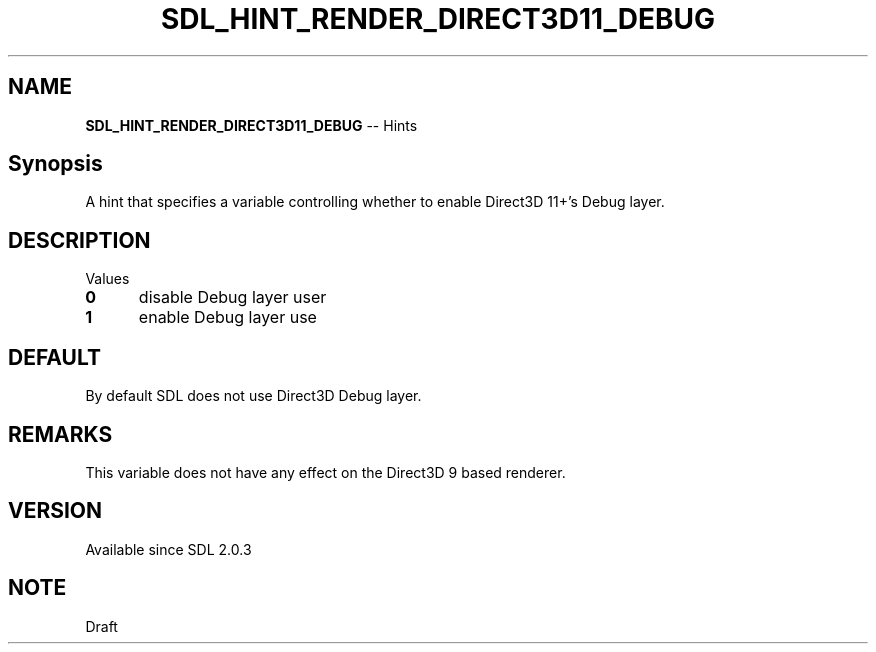 .TH SDL_HINT_RENDER_DIRECT3D11_DEBUG 3 "2018.08.14" "https://github.com/haxpor/sdl2-manpage" "SDL2"
.SH NAME
\fBSDL_HINT_RENDER_DIRECT3D11_DEBUG\fR -- Hints

.SH Synopsis
A hint that specifies a variable controlling whether to enable Direct3D 11+'s Debug layer.

.SH DESCRIPTION
Values
.TP 5
.BI 0
disable Debug layer user
.TP
.BI 1
enable Debug layer use

.SH DEFAULT
By default SDL does not use Direct3D Debug layer.

.SH REMARKS
This variable does not have any effect on the Direct3D 9 based renderer.

.SH VERSION
Available since SDL 2.0.3

.SH NOTE
Draft
